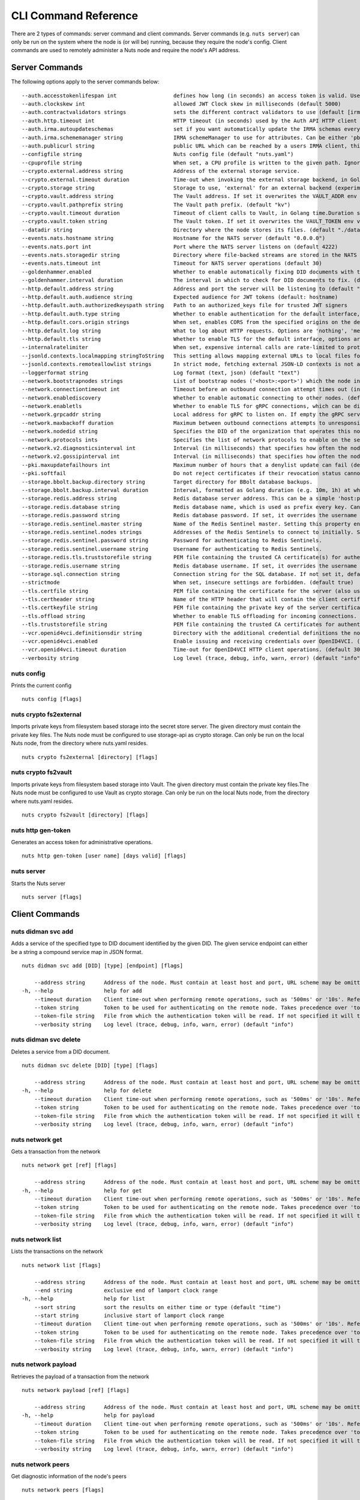 .. _nuts-cli-reference:

CLI Command Reference
#####################

There are 2 types of commands: server command and client commands. Server commands (e.g. ``nuts server``) can only be run on the system where the node is (or will be) running, because they require the node's config. Client commands are used to remotely administer a Nuts node and require the node's API address.

Server Commands
***************

The following options apply to the server commands below:


::

      --auth.accesstokenlifespan int                  defines how long (in seconds) an access token is valid. Uses default in strict mode. (default 60)
      --auth.clockskew int                            allowed JWT Clock skew in milliseconds (default 5000)
      --auth.contractvalidators strings               sets the different contract validators to use (default [irma,uzi,dummy,employeeid])
      --auth.http.timeout int                         HTTP timeout (in seconds) used by the Auth API HTTP client (default 30)
      --auth.irma.autoupdateschemas                   set if you want automatically update the IRMA schemas every 60 minutes. (default true)
      --auth.irma.schememanager string                IRMA schemeManager to use for attributes. Can be either 'pbdf' or 'irma-demo'. (default "pbdf")
      --auth.publicurl string                         public URL which can be reached by a users IRMA client, this should include the scheme and domain: https://example.com. Additional paths should only be added if some sort of url-rewriting is done in a reverse-proxy.
      --configfile string                             Nuts config file (default "nuts.yaml")
      --cpuprofile string                             When set, a CPU profile is written to the given path. Ignored when strictmode is set.
      --crypto.external.address string                Address of the external storage service.
      --crypto.external.timeout duration              Time-out when invoking the external storage backend, in Golang time.Duration string format (e.g. 1s). (default 100ms)
      --crypto.storage string                         Storage to use, 'external' for an external backend (experimental), 'fs' for file system (for development purposes), 'vaultkv' for Vault KV store (recommended, will be replaced by external backend in future). (default "fs")
      --crypto.vault.address string                   The Vault address. If set it overwrites the VAULT_ADDR env var.
      --crypto.vault.pathprefix string                The Vault path prefix. (default "kv")
      --crypto.vault.timeout duration                 Timeout of client calls to Vault, in Golang time.Duration string format (e.g. 1s). (default 5s)
      --crypto.vault.token string                     The Vault token. If set it overwrites the VAULT_TOKEN env var.
      --datadir string                                Directory where the node stores its files. (default "./data")
      --events.nats.hostname string                   Hostname for the NATS server (default "0.0.0.0")
      --events.nats.port int                          Port where the NATS server listens on (default 4222)
      --events.nats.storagedir string                 Directory where file-backed streams are stored in the NATS server
      --events.nats.timeout int                       Timeout for NATS server operations (default 30)
      --goldenhammer.enabled                          Whether to enable automatically fixing DID documents with the required endpoints. (default true)
      --goldenhammer.interval duration                The interval in which to check for DID documents to fix. (default 10m0s)
      --http.default.address string                   Address and port the server will be listening to (default ":1323")
      --http.default.auth.audience string             Expected audience for JWT tokens (default: hostname)
      --http.default.auth.authorizedkeyspath string   Path to an authorized_keys file for trusted JWT signers
      --http.default.auth.type string                 Whether to enable authentication for the default interface, specify 'token_v2' for bearer token mode or 'token' for legacy bearer token mode.
      --http.default.cors.origin strings              When set, enables CORS from the specified origins on the default HTTP interface.
      --http.default.log string                       What to log about HTTP requests. Options are 'nothing', 'metadata' (log request method, URI, IP and response code), and 'metadata-and-body' (log the request and response body, in addition to the metadata). (default "metadata")
      --http.default.tls string                       Whether to enable TLS for the default interface, options are 'disabled', 'server', 'server-client'. Leaving it empty is synonymous to 'disabled',
      --internalratelimiter                           When set, expensive internal calls are rate-limited to protect the network. Always enabled in strict mode. (default true)
      --jsonld.contexts.localmapping stringToString   This setting allows mapping external URLs to local files for e.g. preventing external dependencies. These mappings have precedence over those in remoteallowlist. (default [https://nuts.nl/credentials/v1=assets/contexts/nuts.ldjson,https://www.w3.org/2018/credentials/v1=assets/contexts/w3c-credentials-v1.ldjson,https://w3c-ccg.github.io/lds-jws2020/contexts/lds-jws2020-v1.json=assets/contexts/lds-jws2020-v1.ldjson,https://schema.org=assets/contexts/schema-org-v13.ldjson])
      --jsonld.contexts.remoteallowlist strings       In strict mode, fetching external JSON-LD contexts is not allowed except for context-URLs listed here. (default [https://schema.org,https://www.w3.org/2018/credentials/v1,https://w3c-ccg.github.io/lds-jws2020/contexts/lds-jws2020-v1.json])
      --loggerformat string                           Log format (text, json) (default "text")
      --network.bootstrapnodes strings                List of bootstrap nodes ('<host>:<port>') which the node initially connect to.
      --network.connectiontimeout int                 Timeout before an outbound connection attempt times out (in milliseconds). (default 5000)
      --network.enablediscovery                       Whether to enable automatic connecting to other nodes. (default true)
      --network.enabletls                             Whether to enable TLS for gRPC connections, which can be disabled for demo/development purposes. It is NOT meant for TLS offloading (see 'tls.offload'). Disabling TLS is not allowed in strict-mode. (default true)
      --network.grpcaddr string                       Local address for gRPC to listen on. If empty the gRPC server won't be started and other nodes will not be able to connect to this node (outbound connections can still be made). (default ":5555")
      --network.maxbackoff duration                   Maximum between outbound connections attempts to unresponsive nodes (in Golang duration format, e.g. '1h', '30m'). (default 24h0m0s)
      --network.nodedid string                        Specifies the DID of the organization that operates this node, typically a vendor for EPD software. It is used to identify the node on the network. If the DID document does not exist of is deactivated, the node will not start.
      --network.protocols ints                        Specifies the list of network protocols to enable on the server. They are specified by version (1, 2). If not set, all protocols are enabled.
      --network.v2.diagnosticsinterval int            Interval (in milliseconds) that specifies how often the node should broadcast its diagnostic information to other nodes (specify 0 to disable). (default 5000)
      --network.v2.gossipinterval int                 Interval (in milliseconds) that specifies how often the node should gossip its new hashes to other nodes. (default 5000)
      --pki.maxupdatefailhours int                    Maximum number of hours that a denylist update can fail (default 4)
      --pki.softfail                                  Do not reject certificates if their revocation status cannot be established when softfail is true (default true)
      --storage.bbolt.backup.directory string         Target directory for BBolt database backups.
      --storage.bbolt.backup.interval duration        Interval, formatted as Golang duration (e.g. 10m, 1h) at which BBolt database backups will be performed.
      --storage.redis.address string                  Redis database server address. This can be a simple 'host:port' or a Redis connection URL with scheme, auth and other options.
      --storage.redis.database string                 Redis database name, which is used as prefix every key. Can be used to have multiple instances use the same Redis instance.
      --storage.redis.password string                 Redis database password. If set, it overrides the username in the connection URL.
      --storage.redis.sentinel.master string          Name of the Redis Sentinel master. Setting this property enables Redis Sentinel.
      --storage.redis.sentinel.nodes strings          Addresses of the Redis Sentinels to connect to initially. Setting this property enables Redis Sentinel.
      --storage.redis.sentinel.password string        Password for authenticating to Redis Sentinels.
      --storage.redis.sentinel.username string        Username for authenticating to Redis Sentinels.
      --storage.redis.tls.truststorefile string       PEM file containing the trusted CA certificate(s) for authenticating remote Redis servers. Can only be used when connecting over TLS (use 'rediss://' as scheme in address).
      --storage.redis.username string                 Redis database username. If set, it overrides the username in the connection URL.
      --storage.sql.connection string                 Connection string for the SQL database. If not set it, defaults to a SQLite database stored inside the configured data directory. Note: using SQLite is not recommended in production environments. If using SQLite anyways, remember to enable foreign keys ('_foreign_keys=on') and the write-ahead-log ('_journal_mode=WAL').
      --strictmode                                    When set, insecure settings are forbidden. (default true)
      --tls.certfile string                           PEM file containing the certificate for the server (also used as client certificate).
      --tls.certheader string                         Name of the HTTP header that will contain the client certificate when TLS is offloaded.
      --tls.certkeyfile string                        PEM file containing the private key of the server certificate.
      --tls.offload string                            Whether to enable TLS offloading for incoming connections. Enable by setting it to 'incoming'. If enabled 'tls.certheader' must be configured as well.
      --tls.truststorefile string                     PEM file containing the trusted CA certificates for authenticating remote servers. (default "truststore.pem")
      --vcr.openid4vci.definitionsdir string          Directory with the additional credential definitions the node could issue (experimental, may change without notice).
      --vcr.openid4vci.enabled                        Enable issuing and receiving credentials over OpenID4VCI. (default true)
      --vcr.openid4vci.timeout duration               Time-out for OpenID4VCI HTTP client operations. (default 30s)
      --verbosity string                              Log level (trace, debug, info, warn, error) (default "info")

nuts config
^^^^^^^^^^^

Prints the current config

::

  nuts config [flags]


nuts crypto fs2external
^^^^^^^^^^^^^^^^^^^^^^^

Imports private keys from filesystem based storage into the secret store server. The given directory must contain the private key files. The Nuts node must be configured to use storage-api as crypto storage. Can only be run on the local Nuts node, from the directory where nuts.yaml resides.

::

  nuts crypto fs2external [directory] [flags]


nuts crypto fs2vault
^^^^^^^^^^^^^^^^^^^^

Imports private keys from filesystem based storage into Vault. The given directory must contain the private key files.The Nuts node must be configured to use Vault as crypto storage. Can only be run on the local Nuts node, from the directory where nuts.yaml resides.

::

  nuts crypto fs2vault [directory] [flags]


nuts http gen-token
^^^^^^^^^^^^^^^^^^^

Generates an access token for administrative operations.

::

  nuts http gen-token [user name] [days valid] [flags]


nuts server
^^^^^^^^^^^

Starts the Nuts server

::

  nuts server [flags]


Client Commands
***************


nuts didman svc add
^^^^^^^^^^^^^^^^^^^

Adds a service of the specified type to DID document identified by the given DID. The given service endpoint can either be a string a compound service map in JSON format.

::

  nuts didman svc add [DID] [type] [endpoint] [flags]

      --address string      Address of the node. Must contain at least host and port, URL scheme may be omitted. In that case it 'http://' is prepended. (default "localhost:1323")
  -h, --help                help for add
      --timeout duration    Client time-out when performing remote operations, such as '500ms' or '10s'. Refer to Golang's 'time.Duration' syntax for a more elaborate description of the syntax. (default 10s)
      --token string        Token to be used for authenticating on the remote node. Takes precedence over 'token-file'.
      --token-file string   File from which the authentication token will be read. If not specified it will try to read the token from the '.nuts-client.cfg' file in the user's home dir.
      --verbosity string    Log level (trace, debug, info, warn, error) (default "info")

nuts didman svc delete
^^^^^^^^^^^^^^^^^^^^^^

Deletes a service from a DID document.

::

  nuts didman svc delete [DID] [type] [flags]

      --address string      Address of the node. Must contain at least host and port, URL scheme may be omitted. In that case it 'http://' is prepended. (default "localhost:1323")
  -h, --help                help for delete
      --timeout duration    Client time-out when performing remote operations, such as '500ms' or '10s'. Refer to Golang's 'time.Duration' syntax for a more elaborate description of the syntax. (default 10s)
      --token string        Token to be used for authenticating on the remote node. Takes precedence over 'token-file'.
      --token-file string   File from which the authentication token will be read. If not specified it will try to read the token from the '.nuts-client.cfg' file in the user's home dir.
      --verbosity string    Log level (trace, debug, info, warn, error) (default "info")

nuts network get
^^^^^^^^^^^^^^^^

Gets a transaction from the network

::

  nuts network get [ref] [flags]

      --address string      Address of the node. Must contain at least host and port, URL scheme may be omitted. In that case it 'http://' is prepended. (default "localhost:1323")
  -h, --help                help for get
      --timeout duration    Client time-out when performing remote operations, such as '500ms' or '10s'. Refer to Golang's 'time.Duration' syntax for a more elaborate description of the syntax. (default 10s)
      --token string        Token to be used for authenticating on the remote node. Takes precedence over 'token-file'.
      --token-file string   File from which the authentication token will be read. If not specified it will try to read the token from the '.nuts-client.cfg' file in the user's home dir.
      --verbosity string    Log level (trace, debug, info, warn, error) (default "info")

nuts network list
^^^^^^^^^^^^^^^^^

Lists the transactions on the network

::

  nuts network list [flags]

      --address string      Address of the node. Must contain at least host and port, URL scheme may be omitted. In that case it 'http://' is prepended. (default "localhost:1323")
      --end string          exclusive end of lamport clock range
  -h, --help                help for list
      --sort string         sort the results on either time or type (default "time")
      --start string        inclusive start of lamport clock range
      --timeout duration    Client time-out when performing remote operations, such as '500ms' or '10s'. Refer to Golang's 'time.Duration' syntax for a more elaborate description of the syntax. (default 10s)
      --token string        Token to be used for authenticating on the remote node. Takes precedence over 'token-file'.
      --token-file string   File from which the authentication token will be read. If not specified it will try to read the token from the '.nuts-client.cfg' file in the user's home dir.
      --verbosity string    Log level (trace, debug, info, warn, error) (default "info")

nuts network payload
^^^^^^^^^^^^^^^^^^^^

Retrieves the payload of a transaction from the network

::

  nuts network payload [ref] [flags]

      --address string      Address of the node. Must contain at least host and port, URL scheme may be omitted. In that case it 'http://' is prepended. (default "localhost:1323")
  -h, --help                help for payload
      --timeout duration    Client time-out when performing remote operations, such as '500ms' or '10s'. Refer to Golang's 'time.Duration' syntax for a more elaborate description of the syntax. (default 10s)
      --token string        Token to be used for authenticating on the remote node. Takes precedence over 'token-file'.
      --token-file string   File from which the authentication token will be read. If not specified it will try to read the token from the '.nuts-client.cfg' file in the user's home dir.
      --verbosity string    Log level (trace, debug, info, warn, error) (default "info")

nuts network peers
^^^^^^^^^^^^^^^^^^

Get diagnostic information of the node's peers

::

  nuts network peers [flags]

      --address string      Address of the node. Must contain at least host and port, URL scheme may be omitted. In that case it 'http://' is prepended. (default "localhost:1323")
  -h, --help                help for peers
      --timeout duration    Client time-out when performing remote operations, such as '500ms' or '10s'. Refer to Golang's 'time.Duration' syntax for a more elaborate description of the syntax. (default 10s)
      --token string        Token to be used for authenticating on the remote node. Takes precedence over 'token-file'.
      --token-file string   File from which the authentication token will be read. If not specified it will try to read the token from the '.nuts-client.cfg' file in the user's home dir.
      --verbosity string    Log level (trace, debug, info, warn, error) (default "info")

nuts network reprocess
^^^^^^^^^^^^^^^^^^^^^^

Reprocess all transactions with the give contentType (ex: application/did+json)

::

  nuts network reprocess [contentType] [flags]

      --address string      Address of the node. Must contain at least host and port, URL scheme may be omitted. In that case it 'http://' is prepended. (default "localhost:1323")
  -h, --help                help for reprocess
      --timeout duration    Client time-out when performing remote operations, such as '500ms' or '10s'. Refer to Golang's 'time.Duration' syntax for a more elaborate description of the syntax. (default 10s)
      --token string        Token to be used for authenticating on the remote node. Takes precedence over 'token-file'.
      --token-file string   File from which the authentication token will be read. If not specified it will try to read the token from the '.nuts-client.cfg' file in the user's home dir.
      --verbosity string    Log level (trace, debug, info, warn, error) (default "info")

nuts status
^^^^^^^^^^^

Shows the status of the Nuts Node.

::

  nuts status [flags]

      --address string      Address of the node. Must contain at least host and port, URL scheme may be omitted. In that case it 'http://' is prepended. (default "localhost:1323")
  -h, --help                help for status
      --timeout duration    Client time-out when performing remote operations, such as '500ms' or '10s'. Refer to Golang's 'time.Duration' syntax for a more elaborate description of the syntax. (default 10s)
      --token string        Token to be used for authenticating on the remote node. Takes precedence over 'token-file'.
      --token-file string   File from which the authentication token will be read. If not specified it will try to read the token from the '.nuts-client.cfg' file in the user's home dir.
      --verbosity string    Log level (trace, debug, info, warn, error) (default "info")

nuts vcr issue
^^^^^^^^^^^^^^

Issues a Verifiable Credential as the given issuer (as DID). The context must be a single JSON-LD context URI (e.g. 'https://nuts.nl/credentials/v1'). The type must be a single VC type (not being VerifiableCredential). The subject must be the credential subject in JSON format. It prints the issued VC if successfully issued.

::

  nuts vcr issue [context] [type] [issuer-did] [subject] [flags]

      --address string      Address of the node. Must contain at least host and port, URL scheme may be omitted. In that case it 'http://' is prepended. (default "localhost:1323")
  -e, --expiration string   Date in RFC3339 format when the VC expires.
  -h, --help                help for issue
  -p, --publish             Whether to publish the credential to the network. (default true)
      --timeout duration    Client time-out when performing remote operations, such as '500ms' or '10s'. Refer to Golang's 'time.Duration' syntax for a more elaborate description of the syntax. (default 10s)
      --token string        Token to be used for authenticating on the remote node. Takes precedence over 'token-file'.
      --token-file string   File from which the authentication token will be read. If not specified it will try to read the token from the '.nuts-client.cfg' file in the user's home dir.
      --verbosity string    Log level (trace, debug, info, warn, error) (default "info")
  -v, --visibility string   Whether to publish the credential publicly ('public') or privately ('private'). (default "private")

**Example**

::

  nuts vcr issue "https://nuts.nl/credentials/v1" "NutsAuthorizationCredential" "did:nuts:1234" "{'id': 'did:nuts:4321', 'purposeOfUse': 'eOverdracht-sender', 'etc': 'etcetc'}"


nuts vcr list-trusted
^^^^^^^^^^^^^^^^^^^^^

List trusted issuers for given credential type

::

  nuts vcr list-trusted [type] [flags]

      --address string      Address of the node. Must contain at least host and port, URL scheme may be omitted. In that case it 'http://' is prepended. (default "localhost:1323")
  -h, --help                help for list-trusted
      --timeout duration    Client time-out when performing remote operations, such as '500ms' or '10s'. Refer to Golang's 'time.Duration' syntax for a more elaborate description of the syntax. (default 10s)
      --token string        Token to be used for authenticating on the remote node. Takes precedence over 'token-file'.
      --token-file string   File from which the authentication token will be read. If not specified it will try to read the token from the '.nuts-client.cfg' file in the user's home dir.
      --verbosity string    Log level (trace, debug, info, warn, error) (default "info")

nuts vcr list-untrusted
^^^^^^^^^^^^^^^^^^^^^^^

List untrusted issuers for given credential type

::

  nuts vcr list-untrusted [type] [flags]

      --address string      Address of the node. Must contain at least host and port, URL scheme may be omitted. In that case it 'http://' is prepended. (default "localhost:1323")
  -h, --help                help for list-untrusted
      --timeout duration    Client time-out when performing remote operations, such as '500ms' or '10s'. Refer to Golang's 'time.Duration' syntax for a more elaborate description of the syntax. (default 10s)
      --token string        Token to be used for authenticating on the remote node. Takes precedence over 'token-file'.
      --token-file string   File from which the authentication token will be read. If not specified it will try to read the token from the '.nuts-client.cfg' file in the user's home dir.
      --verbosity string    Log level (trace, debug, info, warn, error) (default "info")

nuts vcr trust
^^^^^^^^^^^^^^

Trust VCs of a certain credential type when published by the given issuer.

::

  nuts vcr trust [type] [issuer DID] [flags]

      --address string      Address of the node. Must contain at least host and port, URL scheme may be omitted. In that case it 'http://' is prepended. (default "localhost:1323")
  -h, --help                help for trust
      --timeout duration    Client time-out when performing remote operations, such as '500ms' or '10s'. Refer to Golang's 'time.Duration' syntax for a more elaborate description of the syntax. (default 10s)
      --token string        Token to be used for authenticating on the remote node. Takes precedence over 'token-file'.
      --token-file string   File from which the authentication token will be read. If not specified it will try to read the token from the '.nuts-client.cfg' file in the user's home dir.
      --verbosity string    Log level (trace, debug, info, warn, error) (default "info")

nuts vcr untrust
^^^^^^^^^^^^^^^^

Untrust VCs of a certain credential type when published by the given issuer.

::

  nuts vcr untrust [type] [issuer DID] [flags]

      --address string      Address of the node. Must contain at least host and port, URL scheme may be omitted. In that case it 'http://' is prepended. (default "localhost:1323")
  -h, --help                help for untrust
      --timeout duration    Client time-out when performing remote operations, such as '500ms' or '10s'. Refer to Golang's 'time.Duration' syntax for a more elaborate description of the syntax. (default 10s)
      --token string        Token to be used for authenticating on the remote node. Takes precedence over 'token-file'.
      --token-file string   File from which the authentication token will be read. If not specified it will try to read the token from the '.nuts-client.cfg' file in the user's home dir.
      --verbosity string    Log level (trace, debug, info, warn, error) (default "info")

nuts vdr add-keyagreement
^^^^^^^^^^^^^^^^^^^^^^^^^

Add a key agreement key to the DID document. It must be a reference to an existing key in the same DID document, for instance created using the 'addvm' command. When successful, it outputs the updated DID document.

::

  nuts vdr add-keyagreement [KID] [flags]

      --address string      Address of the node. Must contain at least host and port, URL scheme may be omitted. In that case it 'http://' is prepended. (default "localhost:1323")
  -h, --help                help for add-keyagreement
      --timeout duration    Client time-out when performing remote operations, such as '500ms' or '10s'. Refer to Golang's 'time.Duration' syntax for a more elaborate description of the syntax. (default 10s)
      --token string        Token to be used for authenticating on the remote node. Takes precedence over 'token-file'.
      --token-file string   File from which the authentication token will be read. If not specified it will try to read the token from the '.nuts-client.cfg' file in the user's home dir.
      --verbosity string    Log level (trace, debug, info, warn, error) (default "info")

nuts vdr addvm
^^^^^^^^^^^^^^

Add a verification method key to the DID document.

::

  nuts vdr addvm [DID] [flags]

      --address string      Address of the node. Must contain at least host and port, URL scheme may be omitted. In that case it 'http://' is prepended. (default "localhost:1323")
  -h, --help                help for addvm
      --timeout duration    Client time-out when performing remote operations, such as '500ms' or '10s'. Refer to Golang's 'time.Duration' syntax for a more elaborate description of the syntax. (default 10s)
      --token string        Token to be used for authenticating on the remote node. Takes precedence over 'token-file'.
      --token-file string   File from which the authentication token will be read. If not specified it will try to read the token from the '.nuts-client.cfg' file in the user's home dir.
      --verbosity string    Log level (trace, debug, info, warn, error) (default "info")

nuts vdr conflicted
^^^^^^^^^^^^^^^^^^^

Print conflicted documents and their metadata

::

  nuts vdr conflicted [flags]

      --address string      Address of the node. Must contain at least host and port, URL scheme may be omitted. In that case it 'http://' is prepended. (default "localhost:1323")
      --document            Pass 'true' to only print the document (unless other flags are provided as well).
  -h, --help                help for conflicted
      --metadata            Pass 'true' to only print the metadata (unless other flags are provided as well).
      --timeout duration    Client time-out when performing remote operations, such as '500ms' or '10s'. Refer to Golang's 'time.Duration' syntax for a more elaborate description of the syntax. (default 10s)
      --token string        Token to be used for authenticating on the remote node. Takes precedence over 'token-file'.
      --token-file string   File from which the authentication token will be read. If not specified it will try to read the token from the '.nuts-client.cfg' file in the user's home dir.
      --verbosity string    Log level (trace, debug, info, warn, error) (default "info")

nuts vdr create-did
^^^^^^^^^^^^^^^^^^^

Registers a new DID

::

  nuts vdr create-did [flags]

      --address string         Address of the node. Must contain at least host and port, URL scheme may be omitted. In that case it 'http://' is prepended. (default "localhost:1323")
      --assertionMethod        Pass 'false' to disable assertionMethod capabilities. (default true)
      --authentication         Pass 'true' to enable authentication capabilities.
      --capabilityDelegation   Pass 'true' to enable capabilityDelegation capabilities.
      --capabilityInvocation   Pass 'false' to disable capabilityInvocation capabilities. (default true)
      --controllers strings    Comma-separated list of DIDs that can control the generated DID Document.
  -h, --help                   help for create-did
      --keyAgreement           Pass 'false' to disable keyAgreement capabilities. (default true)
      --selfControl            Pass 'false' to disable DID Document control. (default true)
      --timeout duration       Client time-out when performing remote operations, such as '500ms' or '10s'. Refer to Golang's 'time.Duration' syntax for a more elaborate description of the syntax. (default 10s)
      --token string           Token to be used for authenticating on the remote node. Takes precedence over 'token-file'.
      --token-file string      File from which the authentication token will be read. If not specified it will try to read the token from the '.nuts-client.cfg' file in the user's home dir.
      --verbosity string       Log level (trace, debug, info, warn, error) (default "info")

nuts vdr deactivate
^^^^^^^^^^^^^^^^^^^

Deactivate a DID document based on its DID

::

  nuts vdr deactivate [DID] [flags]

      --address string      Address of the node. Must contain at least host and port, URL scheme may be omitted. In that case it 'http://' is prepended. (default "localhost:1323")
  -h, --help                help for deactivate
      --timeout duration    Client time-out when performing remote operations, such as '500ms' or '10s'. Refer to Golang's 'time.Duration' syntax for a more elaborate description of the syntax. (default 10s)
      --token string        Token to be used for authenticating on the remote node. Takes precedence over 'token-file'.
      --token-file string   File from which the authentication token will be read. If not specified it will try to read the token from the '.nuts-client.cfg' file in the user's home dir.
      --verbosity string    Log level (trace, debug, info, warn, error) (default "info")

nuts vdr delvm
^^^^^^^^^^^^^^

Deletes a verification method from the DID document.

::

  nuts vdr delvm [DID] [kid] [flags]

      --address string      Address of the node. Must contain at least host and port, URL scheme may be omitted. In that case it 'http://' is prepended. (default "localhost:1323")
  -h, --help                help for delvm
      --timeout duration    Client time-out when performing remote operations, such as '500ms' or '10s'. Refer to Golang's 'time.Duration' syntax for a more elaborate description of the syntax. (default 10s)
      --token string        Token to be used for authenticating on the remote node. Takes precedence over 'token-file'.
      --token-file string   File from which the authentication token will be read. If not specified it will try to read the token from the '.nuts-client.cfg' file in the user's home dir.
      --verbosity string    Log level (trace, debug, info, warn, error) (default "info")

nuts vdr resolve
^^^^^^^^^^^^^^^^

Resolve a DID document based on its DID

::

  nuts vdr resolve [DID] [flags]

      --address string      Address of the node. Must contain at least host and port, URL scheme may be omitted. In that case it 'http://' is prepended. (default "localhost:1323")
      --document            Pass 'true' to only print the document (unless other flags are provided as well).
  -h, --help                help for resolve
      --metadata            Pass 'true' to only print the metadata (unless other flags are provided as well).
      --timeout duration    Client time-out when performing remote operations, such as '500ms' or '10s'. Refer to Golang's 'time.Duration' syntax for a more elaborate description of the syntax. (default 10s)
      --token string        Token to be used for authenticating on the remote node. Takes precedence over 'token-file'.
      --token-file string   File from which the authentication token will be read. If not specified it will try to read the token from the '.nuts-client.cfg' file in the user's home dir.
      --verbosity string    Log level (trace, debug, info, warn, error) (default "info")

nuts vdr update
^^^^^^^^^^^^^^^

Update a DID with the given DID document, this replaces the DID document. If no file is given, a pipe is assumed. The hash is needed to prevent concurrent updates.

::

  nuts vdr update [DID] [hash] [file] [flags]

      --address string      Address of the node. Must contain at least host and port, URL scheme may be omitted. In that case it 'http://' is prepended. (default "localhost:1323")
  -h, --help                help for update
      --timeout duration    Client time-out when performing remote operations, such as '500ms' or '10s'. Refer to Golang's 'time.Duration' syntax for a more elaborate description of the syntax. (default 10s)
      --token string        Token to be used for authenticating on the remote node. Takes precedence over 'token-file'.
      --token-file string   File from which the authentication token will be read. If not specified it will try to read the token from the '.nuts-client.cfg' file in the user's home dir.
      --verbosity string    Log level (trace, debug, info, warn, error) (default "info")

